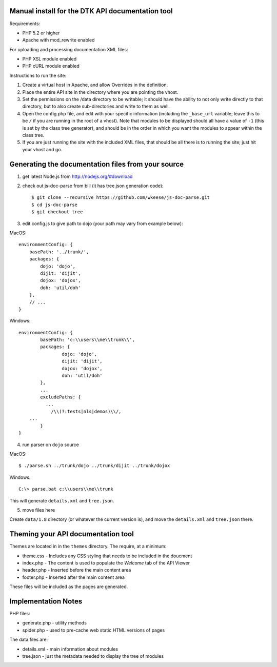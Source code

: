 Manual install for the DTK API documentation tool
--------------------------------------------------

Requirements:

* PHP 5.2 or higher

* Apache with mod_rewrite enabled

For uploading and processing documentation XML files:

* PHP XSL module enabled

* PHP cURL module enabled

Instructions to run the site:

1. Create a virtual host in Apache, and allow Overrides in the definition.

2. Place the entire API site in the directory where you are pointing the vhost.

3. Set the permissions on the /data directory to be writable; it should have the ability to not only write directly to that directory, but to also create sub-directories and write to them as well.

4. Open the config.php file, and edit with your specific information (including the ``_base_url`` variable; leave this to be ``/`` if you are running in the root of a vhost).  Note that modules to be displayed should all have a value of ``-1`` (this is set by the class tree generator), and should be in the order in which you want the modules to appear within the class tree.

5. If you are just running the site with the included XML files, that should be all there is to running the site; just hit your vhost and go.

Generating the documentation files from your source
---------------------------------------------------

1. get latest Node.js from http://nodejs.org/#download

2. check out js-doc-parse from bill (it has tree.json generation code)::

    $ git clone --recursive https://github.com/wkeese/js-doc-parse.git
    $ cd js-doc-parse
    $ git checkout tree

3. edit config.js to give path to dojo (your path may vary from example below):

MacOS::

    environmentConfig: {
        basePath: '../trunk/',
        packages: {
            dojo: 'dojo',
            dijit: 'dijit',
            dojox: 'dojox',
            doh: 'util/doh'
        },
        // ...
    }

Windows::

	environmentConfig: {
		basePath: 'c:\\users\\me\\trunk\\',
		packages: {
			dojo: 'dojo',
			dijit: 'dijit',
			dojox: 'dojox',
			doh: 'util/doh'
		},
		...
		excludePaths: {
		  ...
      		    /\\(?:tests|nls|demos)\\/,
            ...
		}
	}

4. run parser on ``dojo`` source

MacOS::

    $ ./parse.sh ../trunk/dojo ../trunk/dijit ../trunk/dojox

Windows::

    C:\> parse.bat c:\\users\\me\\trunk

This will generate ``details.xml`` and ``tree.json``.

5. move files here

Create ``data/1.8`` directory (or whatever the current version is), and move the ``details.xml`` and ``tree.json`` there.

Theming your API documentation tool
-----------------------------------

Themes are located in in the ``themes`` directory.  The require, at a minimum:

* theme.css - Includes any CSS styling that needs to be included in the doucment

* index.php - The content is used to populate the *Welcome* tab of the API Viewer

* header.php - Inserted before the main content area

* footer.php - Inserted after the main content area

These files will be included as the pages are generated.

Implementation Notes
--------------------

PHP files:

- generate.php - utility methods

- spider.php - used to pre-cache web static HTML versions of pages

The data files are:

- details.xml - main information about modules

- tree.json - just the metadata needed to display the tree of modules
